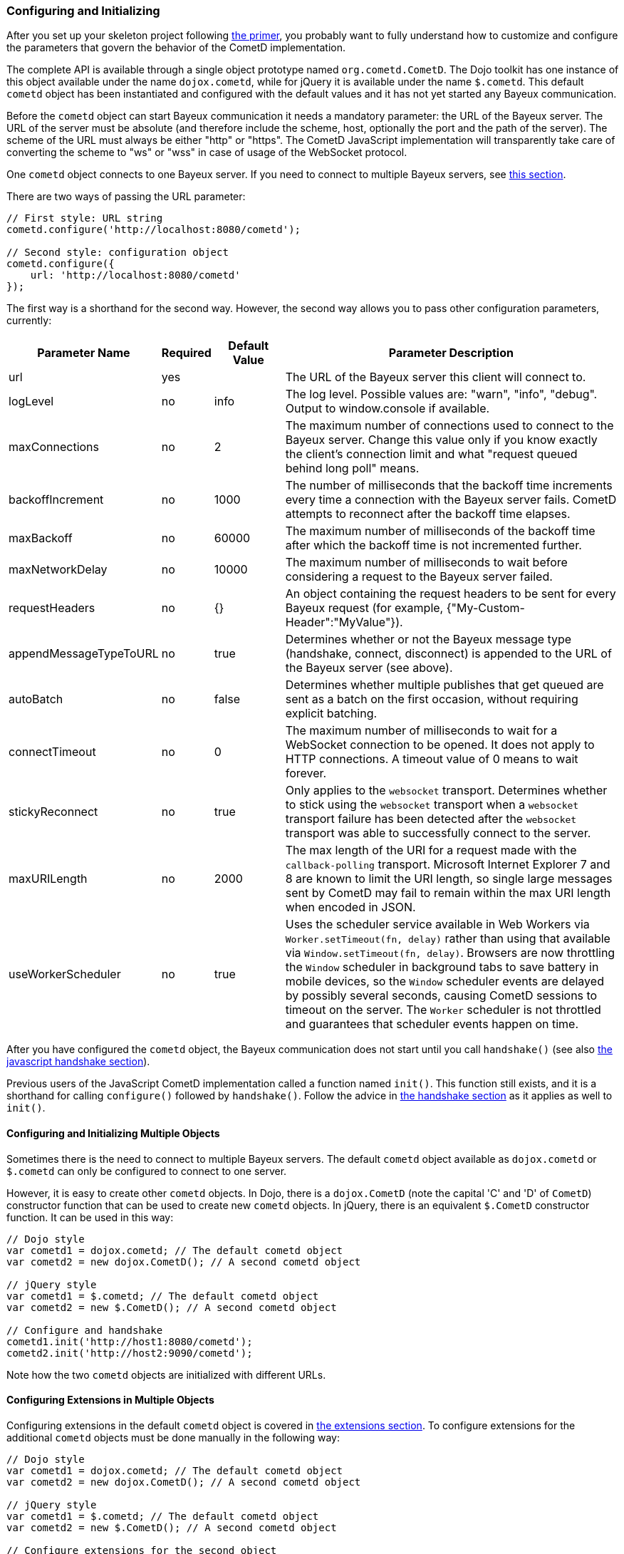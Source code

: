 
[[_javascript_configure]]
=== Configuring and Initializing

After you set up your skeleton project following <<_primer,the primer>>, you
probably want to fully understand how to customize and configure the parameters
that govern the behavior of the CometD implementation.

The complete API is available through a single object prototype named `org.cometd.CometD`.
The Dojo toolkit has one instance of this object available under the name
`dojox.cometd`, while for jQuery it is available under the name `$.cometd`.
This default `cometd` object has been instantiated and configured with the
default values and it has not yet started any Bayeux communication.

Before the `cometd` object can start Bayeux communication it needs a mandatory
parameter: the URL of the Bayeux server.
The URL of the server must be absolute (and therefore include the scheme, host,
optionally the port and the path of the server). The scheme of the URL must
always be either "http" or "https". The CometD JavaScript implementation will
transparently take care of converting the scheme to "ws" or "wss" in case of
usage of the WebSocket protocol.

One `cometd` object connects to one Bayeux server.
If you need to connect to multiple Bayeux servers, see
<<_javascript_configure_multiple_objects,this section>>.

There are two ways of passing the URL parameter:

====
[source,javascript]
----
// First style: URL string
cometd.configure('http://localhost:8080/cometd');

// Second style: configuration object
cometd.configure({
    url: 'http://localhost:8080/cometd'
});
----
====

The first way is a shorthand for the second way.
However, the second way allows you to pass other configuration parameters, currently:

[cols="^3,^1,^2,<10"]
|===
| Parameter Name | Required | Default Value | Parameter Description

| url
| yes
|
| The URL of the Bayeux server this client will connect to.

| logLevel
| no
| info
| The log level. Possible values are: "warn", "info", "debug". Output to window.console if available.

| maxConnections
| no
| 2
| The maximum number of connections used to connect to the Bayeux server.
  Change this value only if you know exactly the client's connection limit
  and what "request queued behind long poll" means.

| backoffIncrement
| no
| 1000
| The number of milliseconds that the backoff time increments every time a
  connection with the Bayeux server fails. CometD attempts to reconnect after
  the backoff time elapses.

| maxBackoff
| no
| 60000
| The maximum number of milliseconds of the backoff time after which the
  backoff time is not incremented further.

| maxNetworkDelay
| no
| 10000
| The maximum number of milliseconds to wait before considering a request to the Bayeux server failed.

| requestHeaders
| no
| {}
| An object containing the request headers to be sent for every
  Bayeux request (for example, {"My-Custom-Header":"MyValue"}).

| appendMessageTypeToURL
| no
| true
| Determines whether or not the Bayeux message type (handshake, connect, disconnect)
  is appended to the URL of the Bayeux server (see above).

| autoBatch
| no
| false
| Determines whether multiple publishes that get queued are sent as a batch
  on the first occasion, without requiring explicit batching.

| connectTimeout
| no
| 0
| The maximum number of milliseconds to wait for a WebSocket connection to be opened.
  It does not apply to HTTP connections. A timeout value of 0 means to wait forever.

| stickyReconnect
| no
| true
| Only applies to the `websocket` transport. Determines whether to stick
  using the `websocket` transport when a `websocket` transport failure has
  been detected after the `websocket` transport was able to successfully
  connect to the server.

| maxURILength
| no
| 2000
| The max length of the URI for a request made with the `callback-polling`
  transport. Microsoft Internet Explorer 7 and 8 are known to limit the URI
  length, so single large messages sent by CometD may fail to remain within
  the max URI length when encoded in JSON.

| useWorkerScheduler
| no
| true
| Uses the scheduler service available in Web Workers via `Worker.setTimeout(fn, delay)`
  rather than using that available via `Window.setTimeout(fn, delay)`.
  Browsers are now throttling the `Window` scheduler in background tabs to save battery
  in mobile devices, so the `Window` scheduler events are delayed by possibly several
  seconds, causing CometD sessions to timeout on the server.
  The `Worker` scheduler is not throttled and guarantees that scheduler events happen
  on time.
|===

After you have configured the `cometd` object, the Bayeux communication does
not start until you call `handshake()` (see also <<_javascript_handshake,the javascript handshake section>>).

Previous users of the JavaScript CometD implementation called a function named `init()`.
This function still exists, and it is a shorthand for calling `configure()` followed by `handshake()`.
Follow the advice in <<_javascript_handshake,the handshake section>> as it applies as well to `init()`.

[[_javascript_configure_multiple_objects]]
==== Configuring and Initializing Multiple Objects

Sometimes there is the need to connect to multiple Bayeux servers.
The default `cometd` object available as `dojox.cometd` or `$.cometd`
can only be configured to connect to one server.

However, it is easy to create other `cometd` objects.
In Dojo, there is a `dojox.CometD` (note the capital 'C' and 'D' of `CometD`)
constructor function that can be used to create new `cometd` objects.
In jQuery, there is an equivalent `$.CometD` constructor function.
It can be used in this way:

====
[source,javascript]
----
// Dojo style
var cometd1 = dojox.cometd; // The default cometd object
var cometd2 = new dojox.CometD(); // A second cometd object

// jQuery style
var cometd1 = $.cometd; // The default cometd object
var cometd2 = new $.CometD(); // A second cometd object

// Configure and handshake
cometd1.init('http://host1:8080/cometd');
cometd2.init('http://host2:9090/cometd');
----
====

Note how the two `cometd` objects are initialized with different URLs.

==== Configuring Extensions in Multiple Objects

Configuring extensions in the default `cometd` object is covered in
<<_extensions,the extensions section>>.
To configure extensions for the additional `cometd` objects must be
done manually in the following way:

====
[source,javascript]
----
// Dojo style
var cometd1 = dojox.cometd; // The default cometd object
var cometd2 = new dojox.CometD(); // A second cometd object

// jQuery style
var cometd1 = $.cometd; // The default cometd object
var cometd2 = new $.CometD(); // A second cometd object

// Configure extensions for the second object
cometd2.registerExtension('ack', new org.cometd.AckExtension());
cometd2.registerExtension('timestamp', new org.cometd.TimeStampExtension());
cometd2.registerExtension('timesync', new org.cometd.TimeSyncExtension());
cometd2.registerExtension('reload', new org.cometd.ReloadExtension());
----
====

You should not configure the extensions for the default `cometd` object in
this way, but instead follow <<_extensions,the extensions section>>.

You should configure extension manually like shown above only for additional
`cometd` objects.
You can configure zero, one, or all the extensions for the additional `cometd`
objects, depending on your application needs.
